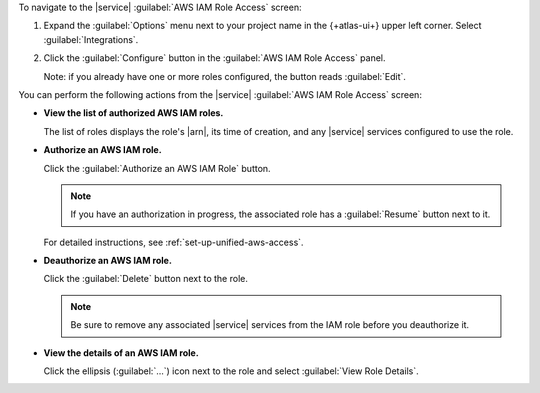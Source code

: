 To navigate to the |service| :guilabel:`AWS IAM Role Access` screen:

1. Expand the :guilabel:`Options` menu next to your project name
   in the {+atlas-ui+} upper left corner. Select 
   :guilabel:`Integrations`.

#. Click the :guilabel:`Configure` button in the :guilabel:`AWS IAM
   Role Access` panel.

   Note: if you already have one or more roles configured, the button
   reads :guilabel:`Edit`.

You can perform the following actions from the |service| :guilabel:`AWS
IAM Role Access` screen:

- **View the list of authorized AWS IAM roles.**

  The list of roles displays the role's |arn|, its time of creation, and
  any |service| services configured to use the role.

- **Authorize an AWS IAM role.**

  Click the :guilabel:`Authorize an AWS IAM Role` button.

  .. note:: 
  
     If you have an authorization in progress, the associated role has
     a :guilabel:`Resume` button next to it.

  For detailed instructions, see :ref:`set-up-unified-aws-access`.

- **Deauthorize an AWS IAM role.**

  Click the :guilabel:`Delete` button next to the role.

  .. note::

     Be sure to remove any associated |service| services from the IAM 
     role before you deauthorize it.

- **View the details of an AWS IAM role.**

  Click the ellipsis (:guilabel:`...`) icon next to the role and select
  :guilabel:`View Role Details`.